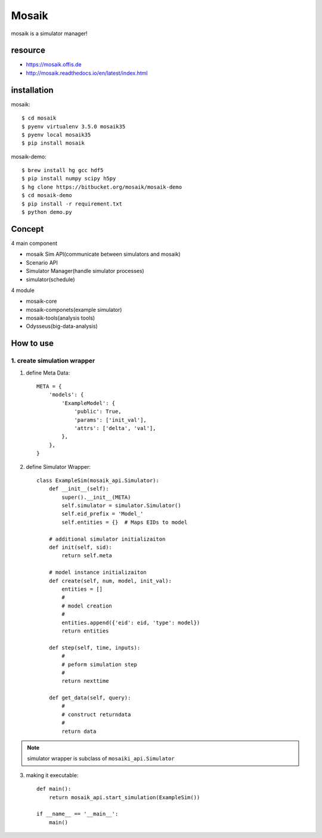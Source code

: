 ========================================
Mosaik
========================================
.. highlight:: bash

mosaik is a simulator manager!

resource
-----------
* https://mosaik.offis.de
* http://mosaik.readthedocs.io/en/latest/index.html

installation
------------------------
mosaik::

  $ cd mosaik
  $ pyenv virtualenv 3.5.0 mosaik35
  $ pyenv local mosaik35
  $ pip install mosaik

mosaik-demo::

  $ brew install hg gcc hdf5
  $ pip install numpy scipy h5py
  $ hg clone https://bitbucket.org/mosaik/mosaik-demo
  $ cd mosaik-demo
  $ pip install -r requirement.txt
  $ python demo.py

Concept
----------
4 main component

* mosaik Sim API(communicate between simulators and mosaik)
* Scenario API
* Simulator Manager(handle simulator processes)
* simulator(schedule)

4 module

* mosaik-core
* mosaik-componets(example simulator)
* mosaik-tools(analysis tools)
* Odysseus(big-data-analysis)

How to use
--------------
1. create simulation wrapper
~~~~~~~~~~~~~~~~~~~~~~~~~~~~~~~~
1. define Meta Data::

    META = {
        'models': {
            'ExampleModel': {
                'public': True,
                'params': ['init_val'],
                'attrs': ['delta', 'val'],
            },
        },
    }

2. define Simulator Wrapper::

    class ExampleSim(mosaik_api.Simulator):
        def __init__(self):
            super().__init__(META)
            self.simulator = simulator.Simulator()
            self.eid_prefix = 'Model_'
            self.entities = {}  # Maps EIDs to model

        # additional simulator initializaiton
        def init(self, sid):
            return self.meta

        # model instance initializaiton
        def create(self, num, model, init_val):
            entities = []
            #
            # model creation
            #
            entities.append({'eid': eid, 'type': model})
            return entities

        def step(self, time, inputs):
            #
            # peform simulation step
            #
            return nexttime

        def get_data(self, query):
            #
            # construct returndata
            #
            return data

.. note::

  simulator wrapper is subclass of ``mosaiki_api.Simulator``

3. making it executable::

    def main():
        return mosaik_api.start_simulation(ExampleSim())

    if __name__ == '__main__':
        main()

